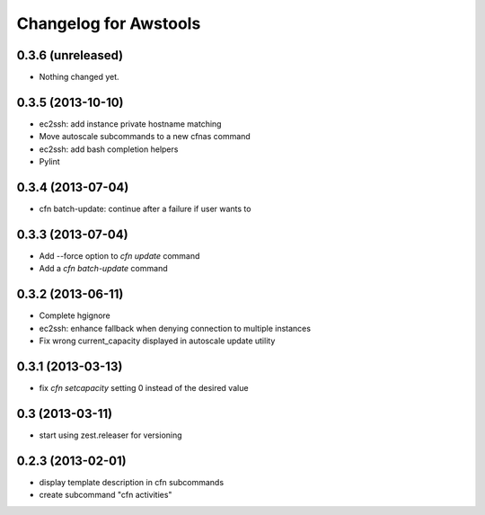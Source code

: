 Changelog for Awstools
======================


0.3.6 (unreleased)
------------------

- Nothing changed yet.


0.3.5 (2013-10-10)
------------------

- ec2ssh: add instance private hostname matching
- Move autoscale subcommands to a new cfnas command
- ec2ssh: add bash completion helpers
- Pylint


0.3.4 (2013-07-04)
------------------

- cfn batch-update: continue after a failure if user wants to


0.3.3 (2013-07-04)
------------------

- Add --force option to `cfn update` command
- Add a `cfn batch-update` command


0.3.2 (2013-06-11)
------------------

- Complete hgignore
- ec2ssh: enhance fallback when denying connection to multiple instances
- Fix wrong current_capacity displayed in autoscale update utility


0.3.1 (2013-03-13)
------------------

- fix *cfn setcapacity* setting 0 instead of the desired value


0.3 (2013-03-11)
----------------

- start using zest.releaser for versioning


0.2.3 (2013-02-01)
------------------

- display template description in cfn subcommands
- create subcommand "cfn activities"
